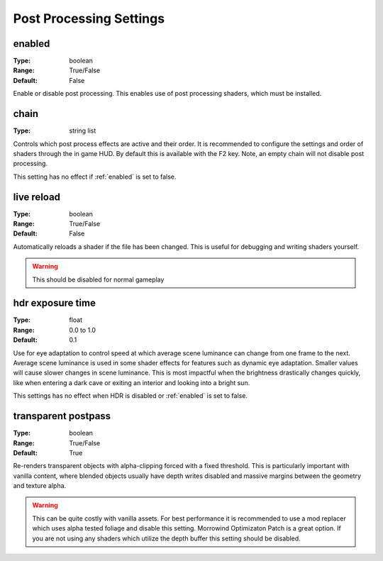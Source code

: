 Post Processing Settings
########################

enabled
-------

:Type:		boolean
:Range:		True/False
:Default:	False

Enable or disable post processing.
This enables use of post processing shaders, which must be installed.

chain
-----

:Type:		string list

Controls which post process effects are active and their order.
It is recommended to configure the settings and order of shaders through the in game HUD. By default this is available with the F2 key.
Note, an empty chain will not disable post processing.

This setting has no effect if :ref:`enabled` is set to false.

live reload
-----------

:Type:		boolean
:Range:		True/False
:Default:	False

Automatically reloads a shader if the file has been changed. This is useful for debugging and writing shaders yourself.

.. warning::
    This should be disabled for normal gameplay

hdr exposure time
-----------------

:Type:      float
:Range:     0.0 to 1.0
:Default:   0.1

Use for eye adaptation to control speed at which average scene luminance can change from one frame to the next.
Average scene luminance is used in some shader effects for features such as dynamic eye adaptation.
Smaller values will cause slower changes in scene luminance. This is most impactful when the brightness
drastically changes quickly, like when entering a dark cave or exiting an interior and looking into a bright sun.

This settings has no effect when HDR is disabled or :ref:`enabled` is set to false.

transparent postpass
--------------------

:Type:      boolean
:Range:     True/False
:Default:   True

Re-renders transparent objects with alpha-clipping forced with a fixed threshold. This is particularly important with vanilla content, where blended
objects usually have depth writes disabled and massive margins between the geometry and texture alpha.


.. warning::
    This can be quite costly with vanilla assets. For best performance it is recommended to use a mod replacer which
    uses alpha tested foliage and disable this setting. Morrowind Optimizaton Patch is a great option. 
    If you are not using any shaders which utilize the depth buffer this setting should be disabled.

